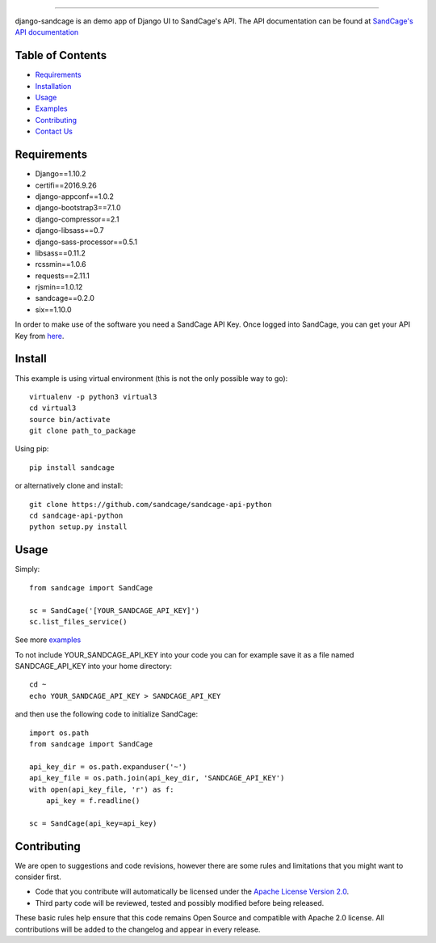 .. image:: https://d18m5nnl28b2pp.cloudfront.net/p/a/img/header.png

-------------------------------------------------------------------


.. image:: https://scrutinizer-ci.com/g/sandcage/sandcage-api-python/badges/quality-score.png?b=master
    :target: https://scrutinizer-ci.com/g/sandcage/sandcage-api-python/?branch=master
.. image:: https://travis-ci.org/sandcage/sandcage-api-python.svg?branch=master
    :target: https://travis-ci.org/sandcage/sandcage-api-python

django-sandcage is an demo app of Django UI to SandCage's API. The API documentation can be found at `SandCage's API documentation <https://www.sandcage.com/docs/0.2/>`_


Table of Contents
-----------------
* `Requirements <https://github.com/sandcage/sandcage-api-python#requirements>`_
* `Installation <https://github.com/sandcage/sandcage-api-python#install>`_
* `Usage <https://github.com/sandcage/sandcage-api-python#usage>`_
* `Examples <https://github.com/sandcage/sandcage-api-python/tree/master/examples>`_
* `Contributing <https://github.com/sandcage/sandcage-api-python#contributing>`_
* `Contact Us <https://www.sandcage.com/contact>`_



Requirements
------------
- Django==1.10.2
- certifi==2016.9.26
- django-appconf==1.0.2
- django-bootstrap3==7.1.0
- django-compressor==2.1
- django-libsass==0.7
- django-sass-processor==0.5.1
- libsass==0.11.2
- rcssmin==1.0.6
- requests==2.11.1
- rjsmin==1.0.12
- sandcage==0.2.0
- six==1.10.0

In order to make use of the software you need a SandCage API Key. Once logged into SandCage, you can get your API Key from `here <https://www.sandcage.com/panel/api_key>`_.

Install
-------
This example is using virtual environment (this is not the only possible way to go)::

  virtualenv -p python3 virtual3
  cd virtual3
  source bin/activate
  git clone path_to_package
  
Using pip::

  pip install sandcage

or alternatively clone and install::

  git clone https://github.com/sandcage/sandcage-api-python
  cd sandcage-api-python
  python setup.py install

Usage
-----

Simply::
  
  from sandcage import SandCage

  sc = SandCage('[YOUR_SANDCAGE_API_KEY]')
  sc.list_files_service()

See more `examples <https://github.com/sandcage/sandcage-api-python/tree/master/examples>`_

To not include YOUR_SANDCAGE_API_KEY into your code you can for example save it as a file named SANDCAGE_API_KEY into your home directory::

  cd ~
  echo YOUR_SANDCAGE_API_KEY > SANDCAGE_API_KEY

and then use the following code to initialize SandCage::

  import os.path
  from sandcage import SandCage

  api_key_dir = os.path.expanduser('~')
  api_key_file = os.path.join(api_key_dir, 'SANDCAGE_API_KEY')
  with open(api_key_file, 'r') as f:
      api_key = f.readline()

  sc = SandCage(api_key=api_key)

Contributing
------------

We are open to suggestions and code revisions, however there are some rules and limitations that you might want to consider first.

- Code that you contribute will automatically be licensed under the `Apache License Version 2.0 <https://github.com/sandcage/sandcage-api-python/blob/master/LICENSE>`_.
- Third party code will be reviewed, tested and possibly modified before being released.

These basic rules help ensure that this code remains Open Source and compatible with Apache 2.0 license. All contributions will be added to the changelog and appear in every release.
